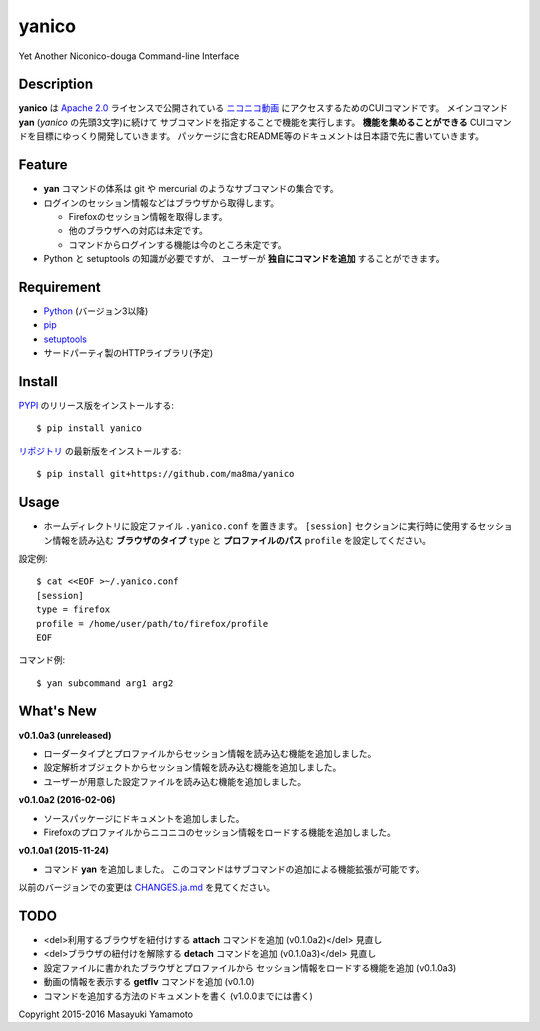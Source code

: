 yanico
======

.. image:: https://img.shields.io/pypi/v/yanico.svg
    :target: https://pypi.python.org/pypi/yanico/
.. image:: https://img.shields.io/pypi/pyversions/yanico.svg
    :target: https://pypi.python.org/pypi/yanico/
.. image:: https://travis-ci.org/ma8ma/yanico.svg
    :target: https://travis-ci.org/ma8ma/yanico

Yet Another Niconico-douga Command-line Interface


Description
-----------
**yanico** は `Apache 2.0`_ ライセンスで公開されている
`ニコニコ動画`_ にアクセスするためのCUIコマンドです。
メインコマンド **yan** (*yanico* の先頭3文字)に続けて
サブコマンドを指定することで機能を実行します。
**機能を集めることができる** CUIコマンドを目標にゆっくり開発していきます。
パッケージに含むREADME等のドキュメントは日本語で先に書いていきます。

.. _`ニコニコ動画`: http://www.nicovideo.jp/
.. _`Apache 2.0`: http://www.apache.org/licenses/LICENSE-2.0


Feature
-------
* **yan** コマンドの体系は git や mercurial のようなサブコマンドの集合です。
* ログインのセッション情報などはブラウザから取得します。

  * Firefoxのセッション情報を取得します。
  * 他のブラウザへの対応は未定です。
  * コマンドからログインする機能は今のところ未定です。

* Python と setuptools の知識が必要ですが、
  ユーザーが **独自にコマンドを追加** することができます。


Requirement
-----------
* Python_ (バージョン3以降)
* pip_
* setuptools_
* サードパーティ製のHTTPライブラリ(予定)

.. _Python: https://www.python.org/
.. _pip: https://pip.pypa.io/
.. _setuptools: http://pythonhosted.org/setuptools/


Install
-------
PYPI_ のリリース版をインストールする::

    $ pip install yanico

`リポジトリ`_ の最新版をインストールする::

    $ pip install git+https://github.com/ma8ma/yanico

.. _PYPI: https://pypi.python.org/pypi/yanico/
.. _`リポジトリ`: https://github.com/ma8ma/yanico


Usage
-----
* ホームディレクトリに設定ファイル ``.yanico.conf`` を置きます。
  ``[session]`` セクションに実行時に使用するセッション情報を読み込む
  **ブラウザのタイプ** ``type`` と **プロファイルのパス** ``profile``
  を設定してください。

設定例::

    $ cat <<EOF >~/.yanico.conf
    [session]
    type = firefox
    profile = /home/user/path/to/firefox/profile
    EOF

コマンド例::

    $ yan subcommand arg1 arg2


What's New
----------

**v0.1.0a3 (unreleased)**

* ローダータイプとプロファイルからセッション情報を読み込む機能を追加しました。
* 設定解析オブジェクトからセッション情報を読み込む機能を追加しました。
* ユーザーが用意した設定ファイルを読み込む機能を追加しました。


**v0.1.0a2 (2016-02-06)**

* ソースパッケージにドキュメントを追加しました。
* Firefoxのプロファイルからニコニコのセッション情報をロードする機能を追加しました。


**v0.1.0a1 (2015-11-24)**

* コマンド **yan** を追加しました。
  このコマンドはサブコマンドの追加による機能拡張が可能です。

以前のバージョンでの変更は `CHANGES.ja.md`_ を見てください。

.. _`CHANGES.ja.md`: https://github.com/ma8ma/yanico/blob/master/CHANGES.ja.md


TODO
----
* <del>利用するブラウザを紐付けする **attach** コマンドを追加 (v0.1.0a2)</del> 見直し
* <del>ブラウザの紐付けを解除する **detach** コマンドを追加 (v0.1.0a3)</del> 見直し
* 設定ファイルに書かれたブラウザとプロファイルから
  セッション情報をロードする機能を追加 (v0.1.0a3)
* 動画の情報を表示する **getflv** コマンドを追加 (v0.1.0)
* コマンドを追加する方法のドキュメントを書く (v1.0.0までには書く)


Copyright 2015-2016 Masayuki Yamamoto
